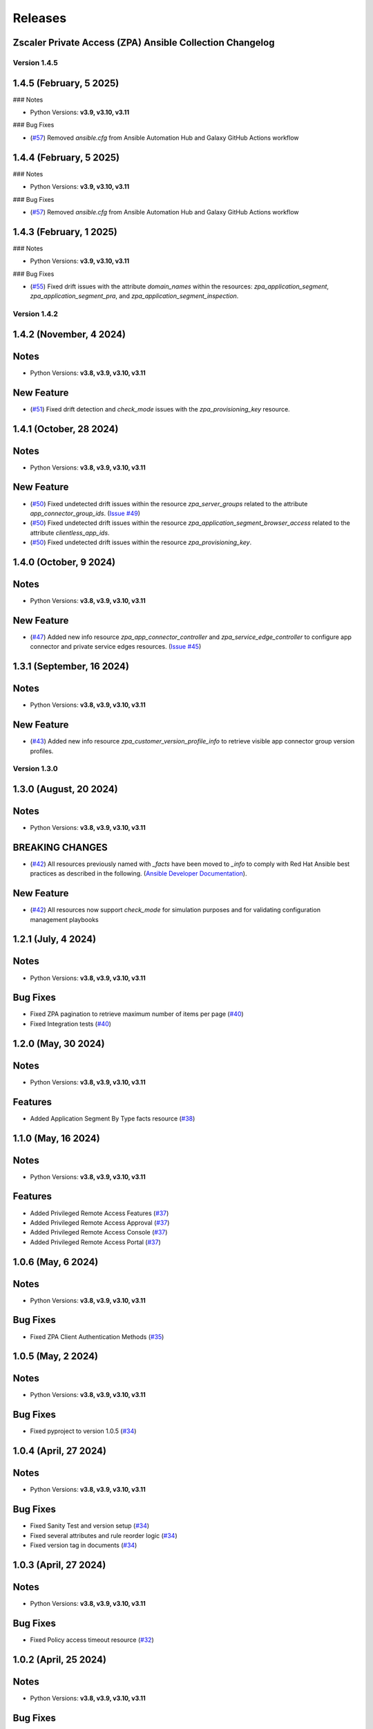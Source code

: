.. ...........................................................................
.. © Copyright Zscaler Inc, 2024                                             .
.. ...........................................................................

======================
Releases
======================

Zscaler Private Access (ZPA) Ansible Collection Changelog
---------------------------------------------------------

Version 1.4.5
==============

1.4.5 (February, 5 2025)
---------------------------

### Notes

- Python Versions: **v3.9, v3.10, v3.11**

### Bug Fixes

* (`#57 <https://github.com/zscaler/zpacloud-ansible/pull/57>`_) Removed `ansible.cfg` from Ansible Automation Hub and Galaxy GitHub Actions workflow


1.4.4 (February, 5 2025)
---------------------------

### Notes

- Python Versions: **v3.9, v3.10, v3.11**

### Bug Fixes

* (`#57 <https://github.com/zscaler/zpacloud-ansible/pull/57>`_) Removed `ansible.cfg` from Ansible Automation Hub and Galaxy GitHub Actions workflow


1.4.3 (February, 1 2025)
---------------------------

### Notes

- Python Versions: **v3.9, v3.10, v3.11**

### Bug Fixes

* (`#55 <https://github.com/zscaler/zpacloud-ansible/pull/55>`_) Fixed drift issues with the attribute `domain_names` within the resources: `zpa_application_segment`, `zpa_application_segment_pra`, and `zpa_application_segment_inspection`.

Version 1.4.2
==============

1.4.2 (November, 4 2024)
---------------------------

Notes
-----

- Python Versions: **v3.8, v3.9, v3.10, v3.11**

New Feature
------------

* (`#51 <https://github.com/zscaler/zpacloud-ansible/pull/51>`_) Fixed drift detection and `check_mode` issues with the `zpa_provisioning_key` resource.

1.4.1 (October, 28 2024)
---------------------------

Notes
-----

- Python Versions: **v3.8, v3.9, v3.10, v3.11**

New Feature
------------

* (`#50 <https://github.com/zscaler/zpacloud-ansible/pull/50>`_) Fixed undetected drift issues within the resource `zpa_server_groups` related to the attribute `app_connector_group_ids`. (`Issue #49 <https://github.com/zscaler/zpacloud-ansible/pull/49>`_)
* (`#50 <https://github.com/zscaler/zpacloud-ansible/pull/50>`_) Fixed undetected drift issues within the resource `zpa_application_segment_browser_access` related to the attribute `clientless_app_ids`.
* (`#50 <https://github.com/zscaler/zpacloud-ansible/pull/50>`_) Fixed undetected drift issues within the resource `zpa_provisioning_key`.


1.4.0 (October, 9 2024)
---------------------------

Notes
-----

- Python Versions: **v3.8, v3.9, v3.10, v3.11**

New Feature
------------

* (`#47 <https://github.com/zscaler/zpacloud-ansible/pull/47>`_) Added new info resource `zpa_app_connector_controller` and `zpa_service_edge_controller` to configure app connector and private service edges resources. (`Issue #45 <https://github.com/zscaler/zpacloud-ansible/pull/45>`_)


1.3.1 (September, 16 2024)
---------------------------

Notes
-----

- Python Versions: **v3.8, v3.9, v3.10, v3.11**

New Feature
------------

* (`#43 <https://github.com/zscaler/zpacloud-ansible/pull/43>`_) Added new info resource `zpa_customer_version_profile_info` to retrieve visible app connector group version profiles.

Version 1.3.0
=============

1.3.0 (August, 20 2024)
-------------------------

Notes
-----

- Python Versions: **v3.8, v3.9, v3.10, v3.11**

BREAKING CHANGES
-----------------

* (`#42 <https://github.com/zscaler/zpacloud-ansible/pull/42>`_) All resources previously named with `_facts` have been moved to `_info` to comply with Red Hat Ansible best practices as described in the following. (`Ansible Developer Documentation <https://docs.ansible.com/ansible/latest/dev_guide/developing_modules_general.html#creating-an-info-or-a-facts-module>`_).

New Feature
------------

* (`#42 <https://github.com/zscaler/zpacloud-ansible/pull/42>`_) All resources now support `check_mode` for simulation purposes and for validating configuration management playbooks

1.2.1 (July, 4 2024)
----------------------

Notes
-----

- Python Versions: **v3.8, v3.9, v3.10, v3.11**

Bug Fixes
---------

* Fixed ZPA pagination to retrieve maximum number of items per page (`#40 <https://github.com/zscaler/zpacloud-ansible/pull/40>`_)
* Fixed Integration tests (`#40 <https://github.com/zscaler/zpacloud-ansible/pull/40>`_)

1.2.0 (May, 30 2024)
----------------------

Notes
-----

- Python Versions: **v3.8, v3.9, v3.10, v3.11**

Features
--------

* Added Application Segment By Type facts resource (`#38 <https://github.com/zscaler/zpacloud-ansible/pull/38>`_)


1.1.0 (May, 16 2024)
----------------------

Notes
-----

- Python Versions: **v3.8, v3.9, v3.10, v3.11**

Features
--------

* Added Privileged Remote Access Features (`#37 <https://github.com/zscaler/zpacloud-ansible/pull/37>`_)
* Added Privileged Remote Access Approval (`#37 <https://github.com/zscaler/zpacloud-ansible/pull/37>`_)
* Added Privileged Remote Access Console (`#37 <https://github.com/zscaler/zpacloud-ansible/pull/37>`_)
* Added Privileged Remote Access Portal (`#37 <https://github.com/zscaler/zpacloud-ansible/pull/37>`_)


1.0.6 (May, 6 2024)
----------------------

Notes
-----

- Python Versions: **v3.8, v3.9, v3.10, v3.11**

Bug Fixes
---------

* Fixed ZPA Client Authentication Methods (`#35 <https://github.com/zscaler/zpacloud-ansible/pull/35>`_)


1.0.5 (May, 2 2024)
----------------------

Notes
-----

- Python Versions: **v3.8, v3.9, v3.10, v3.11**

Bug Fixes
---------

* Fixed pyproject to version 1.0.5 (`#34 <https://github.com/zscaler/zpacloud-ansible/pull/34>`_)

1.0.4 (April, 27 2024)
----------------------

Notes
-----

- Python Versions: **v3.8, v3.9, v3.10, v3.11**

Bug Fixes
---------

* Fixed Sanity Test and version setup (`#34 <https://github.com/zscaler/zpacloud-ansible/pull/34>`_)
* Fixed several attributes and rule reorder logic (`#34 <https://github.com/zscaler/zpacloud-ansible/pull/34>`_)
* Fixed version tag in documents (`#34 <https://github.com/zscaler/zpacloud-ansible/pull/34>`_)


1.0.3 (April, 27 2024)
----------------------

Notes
-----

- Python Versions: **v3.8, v3.9, v3.10, v3.11**

Bug Fixes
---------

* Fixed Policy access timeout resource (`#32 <https://github.com/zscaler/zpacloud-ansible/pull/32>`_)


1.0.2 (April, 25 2024)
----------------------

Notes
-----

- Python Versions: **v3.8, v3.9, v3.10, v3.11**

Bug Fixes
---------

* Update attributes and add integration tests (`#31 <https://github.com/zscaler/zpacloud-ansible/pull/31>`_)


1.0.1 (April, 25 2024)
----------------------

Notes
-----

- Python Versions: **v3.8, v3.9, v3.10, v3.11**

Bug Fixes
---------

* Fixed variable in service edge group for sanity check (`#30 <https://github.com/zscaler/zpacloud-ansible/pull/30>`_)

1.0.0 (April, 24 2024)
----------------------

Notes
-----

Enhancements
------------

* Initial release of Zscaler Private Access Automation collection, referred to as `zpacloud`
  which is part of the Red Hat® Ansible Certified Content.
* Added support for new ZPA Access Policy Bulk Reorder (`#24 <https://github.com/zscaler/zpacloud-ansible/pull/24>`_)
* Added access policy condition operands validation (`#24 <https://github.com/zscaler/zpacloud-ansible/pull/24>`_)
* Added and fixed several integration tests (`#24 <https://github.com/zscaler/zpacloud-ansible/pull/24>`_)
* Added App Connector Assistant Schedule resource (`#24 <https://github.com/zscaler/zpacloud-ansible/pull/24>`_)
* Added app protection and isolation rule info resource (`#24 <https://github.com/zscaler/zpacloud-ansible/pull/24>`_)
* Added app protection profile resource (`#24 <https://github.com/zscaler/zpacloud-ansible/pull/24>`_)
* Added app protection resources (`#24 <https://github.com/zscaler/zpacloud-ansible/pull/24>`_)
* Added app protection rule integration tests (`#24 <https://github.com/zscaler/zpacloud-ansible/pull/24>`_)
* Added application segment pra and appProtection (`#24 <https://github.com/zscaler/zpacloud-ansible/pull/24>`_)
* Added application segment validation features (`#24 <https://github.com/zscaler/zpacloud-ansible/pull/24>`_)
* Added AppProtection and Isolation rule resources (`#24 <https://github.com/zscaler/zpacloud-ansible/pull/24>`_)
* Added condition and validation operands to all policies (`#24 <https://github.com/zscaler/zpacloud-ansible/pull/24>`_)
* Added identity provider validation for all policy types (`#24 <https://github.com/zscaler/zpacloud-ansible/pull/24>`_)
* Added LSS data sources (`#24 <https://github.com/zscaler/zpacloud-ansible/pull/24>`_)
* Added SAML/SCIM integration tests (`#24 <https://github.com/zscaler/zpacloud-ansible/pull/24>`_)
* Added several integration test cases (`#24 <https://github.com/zscaler/zpacloud-ansible/pull/24>`_)
* Added ZPA App Protection Custom Controls (`#24 <https://github.com/zscaler/zpacloud-ansible/pull/24>`_)
* Added zpa_policy_access_rule_reorder to handle rule reorders (`#24 <https://github.com/zscaler/zpacloud-ansible/pull/24>`_)
* Reconfigured client to comply with SDK requirements (`#24 <https://github.com/zscaler/zpacloud-ansible/pull/24>`_)
* Release v1.0.0 (`#24 <https://github.com/zscaler/zpacloud-ansible/pull/24>`_)

Bug Fixes
---------

* Added Dependabot workflow (`#24 <https://github.com/zscaler/zpacloud-ansible/pull/24>`_)
* Added ignore-2.16.txt for sanity test (`#24 <https://github.com/zscaler/zpacloud-ansible/pull/24>`_)
* Ansible Sanity test phase 1 (`#24 <https://github.com/zscaler/zpacloud-ansible/pull/24>`_)
* Fixed galaxy version to v1.0.0 (`#24 <https://github.com/zscaler/zpacloud-ansible/pull/24>`_)
* Fixed segment group check_mode (`#24 <https://github.com/zscaler/zpacloud-ansible/pull/24>`_)
* Fixed several resources (`#24 <https://github.com/zscaler/zpacloud-ansible/pull/24>`_)
* Implemented ansible client enahcements and other fixes (`#24 <https://github.com/zscaler/zpacloud-ansible/pull/24>`_)
* Make ZPA_CLOUD env var auth optional (`#24 <https://github.com/zscaler/zpacloud-ansible/pull/24>`_)
* Updated pyproject.toml packages (`#24 <https://github.com/zscaler/zpacloud-ansible/pull/24>`_)

What's New
----------


Availability
------------

* `Galaxy`_
* `GitHub`_

.. _GitHub:
   https://github.com/zscaler/zpacloud-ansible

.. _Galaxy:
   https://galaxy.ansible.com/ui/repo/published/zscaler/zpacloud/

.. _Automation Hub:
   https://www.ansible.com/products/automation-hub

